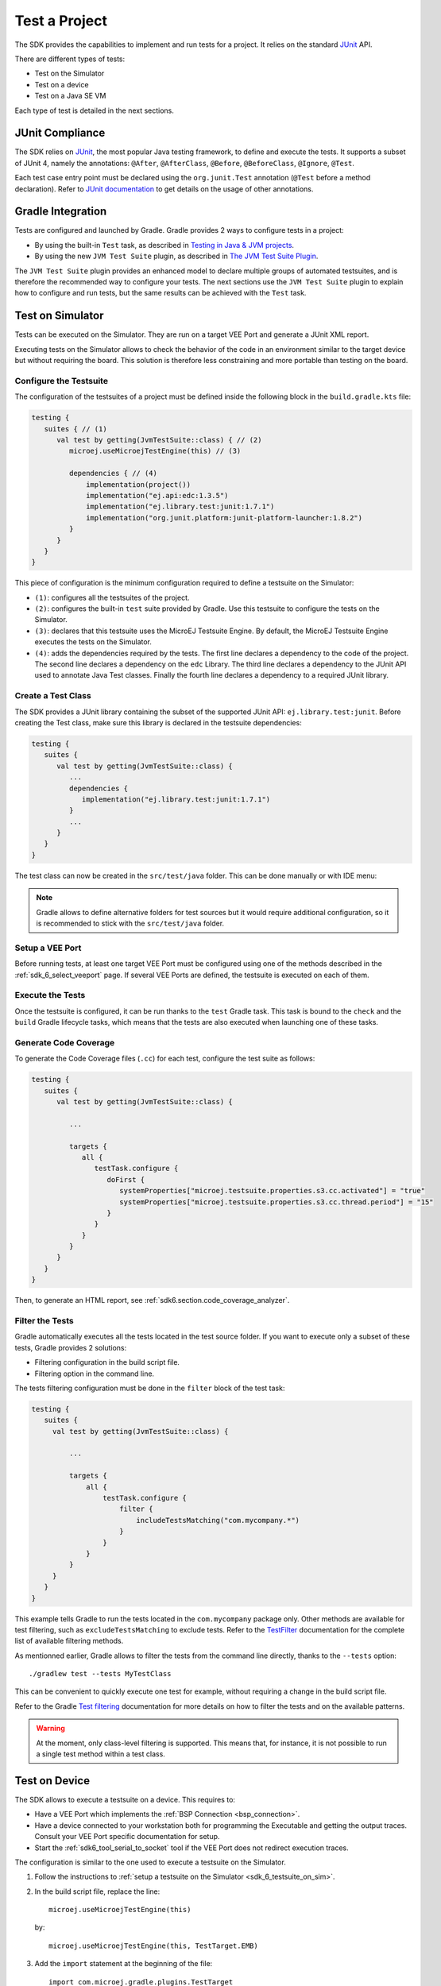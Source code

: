 .. _sdk_6_test_project:

Test a Project
==============

The SDK provides the capabilities to implement and run tests for a project.
It relies on the standard `JUnit`_ API.

There are different types of tests:

- Test on the Simulator
- Test on a device
- Test on a Java SE VM

Each type of test is detailed in the next sections.

.. _JUnit: https://repository.microej.com/modules/ej/library/test/junit/


JUnit Compliance
----------------

The SDK relies on `JUnit <https://junit.org/junit4/>`__, the most popular Java testing framework, to define and execute the tests.
It supports a subset of JUnit 4, namely the annotations: ``@After``,
``@AfterClass``, ``@Before``, ``@BeforeClass``, ``@Ignore``, ``@Test``.

Each test case entry point must be declared using the ``org.junit.Test`` annotation (``@Test`` before a method declaration). 
Refer to `JUnit documentation <https://junit.org/junit4/>`__ to get details on the usage of other annotations.


Gradle Integration
------------------

Tests are configured and launched by Gradle. 
Gradle provides 2 ways to configure tests in a project:

- By using the built-in ``Test`` task, 
  as described in `Testing in Java & JVM projects <https://docs.gradle.org/current/userguide/java_testing.html>`__.
- By using the new ``JVM Test Suite`` plugin, 
  as described in `The JVM Test Suite Plugin <https://docs.gradle.org/current/userguide/jvm_test_suite_plugin.html>`__.

The ``JVM Test Suite`` plugin provides an enhanced model to declare multiple groups of automated testsuites, 
and is therefore the recommended way to configure your tests.
The next sections use the ``JVM Test Suite`` plugin to explain how to configure and run tests, but the same results
can be achieved with the ``Test`` task.


.. _sdk_6_testsuite_on_sim:

Test on Simulator
-----------------

Tests can be executed on the Simulator.
They are run on a target VEE Port and generate a JUnit XML report.

Executing tests on the Simulator allows to check the behavior of the code in an environment similar to the target device
but without requiring the board.
This solution is therefore less constraining and more portable than testing on the board.


Configure the Testsuite
~~~~~~~~~~~~~~~~~~~~~~~

The configuration of the testsuites of a project must be defined inside the following block in the ``build.gradle.kts`` file:

.. code-block::

   testing {
      suites { // (1)
         val test by getting(JvmTestSuite::class) { // (2)
            microej.useMicroejTestEngine(this) // (3)

            dependencies { // (4)
                implementation(project())
                implementation("ej.api:edc:1.3.5")
                implementation("ej.library.test:junit:1.7.1")
                implementation("org.junit.platform:junit-platform-launcher:1.8.2")
            }
         }
      }
   }

This piece of configuration is the minimum configuration required to define a testsuite on the Simulator:

- ``(1)``: configures all the testsuites of the project.
- ``(2)``: configures the built-in ``test`` suite provided by Gradle. Use this testsuite to configure the tests on the Simulator.
- ``(3)``: declares that this testsuite uses the MicroEJ Testsuite Engine. By default, the MicroEJ Testsuite Engine executes the tests on the
  Simulator.
- ``(4)``: adds the dependencies required by the tests. The first line declares a dependency to the code of the project.
  The second line declares a dependency on the ``edc`` Library. The third line declares a dependency to the JUnit API used 
  to annotate Java Test classes. Finally the fourth line declares a dependency to a required JUnit library.


Create a Test Class
~~~~~~~~~~~~~~~~~~~

The SDK provides a JUnit library containing the subset of the supported JUnit API: ``ej.library.test:junit``.
Before creating the Test class, make sure this library is declared in the testsuite dependencies:

.. code-block::

   testing {
      suites {
         val test by getting(JvmTestSuite::class) {
            ...
            dependencies {
               implementation("ej.library.test:junit:1.7.1")
            }
            ...
         }
      }
   }

The test class can now be created in the ``src/test/java`` folder.
This can be done manually or with IDE menu:
  
.. tabs::

   .. tab:: Android Studio / IntelliJ IDEA

      - right-click on the ``src/test/java`` folder.
      - select :guilabel:`New` > :guilabel:`Java Class`, then press ``Alt`` + ``Insert`` and select ``Test Method``.

   .. tab:: Eclipse

      - right-click on the ``src/test/java`` folder.
      - select :guilabel:`New` > :guilabel:`Other…` > :guilabel:`Java` > :guilabel:`JUnit` > :guilabel:`New JUnit Test Case`.

   .. tab:: Visual Studio Code

      - right-click on the ``src/test/java`` folder in :guilabel:`JAVA PROJECTS` view.
      - select the :guilabel:`+` icon (:guilabel:`New…`) > :guilabel:`Class`, then enter the test class name you want to create.

.. note::

   Gradle allows to define alternative folders for test sources but it would require additional configuration, 
   so it is recommended to stick with the ``src/test/java`` folder.


Setup a VEE Port
~~~~~~~~~~~~~~~~

Before running tests, at least one target VEE Port must be configured using one of the methods described in the :ref:`sdk_6_select_veeport` page.
If several VEE Ports are defined, the testsuite is executed on each of them.


Execute the Tests
~~~~~~~~~~~~~~~~~

Once the testsuite is configured, it can be run thanks to the ``test`` Gradle task.
This task is bound to the ``check`` and the ``build`` Gradle lifecycle tasks,
which means that the tests are also executed when launching one of these tasks.

.. tabs::

   .. tab:: Android Studio / IntelliJ IDEA

      In order to execute the testsuite from Android Studio or IntelliJ IDEA, double-click on the task in the Gradle tasks view:

      .. image:: images/intellij-test-gradle-project.png
         :width: 30%
         :align: center

   .. tab:: Eclipse

      In order to execute the testsuite from Eclipse, double-click on the task in the Gradle tasks view:

      .. image:: images/eclipse-test-gradle-project.png
         :width: 50%
         :align: center

   .. tab:: Visual Studio Code

      In order to execute the testsuite from VS Code, double-click on the task in the Gradle tasks view:

      .. image:: images/vscode-test-gradle-project.png
         :width: 25%
         :align: center

   .. tab:: Command Line Interface

      In order to execute the testsuite from the Command Line Interface, execute this command::

         $ ./gradlew test

.. _sdk_6_test_generate_code_coverage:

Generate Code Coverage
~~~~~~~~~~~~~~~~~~~~~~

To generate the Code Coverage files (``.cc``) for each test, configure the test suite as follows:

.. code-block::

   testing {
      suites {
         val test by getting(JvmTestSuite::class) {

            ...

            targets {
               all {
                  testTask.configure {
                     doFirst {
                        systemProperties["microej.testsuite.properties.s3.cc.activated"] = "true"
                        systemProperties["microej.testsuite.properties.s3.cc.thread.period"] = "15"
                     }
                  }
               }
            }
         }
      }
   }

Then, to generate an HTML report, see :ref:`sdk6.section.code_coverage_analyzer`.

Filter the Tests
~~~~~~~~~~~~~~~~

Gradle automatically executes all the tests located in the test source folder.
If you want to execute only a subset of these tests, Gradle provides 2 solutions:

- Filtering configuration in the build script file.
- Filtering option in the command line.

The tests filtering configuration must be done in the ``filter`` block of the test task:

.. code-block::

   testing {
      suites {
        val test by getting(JvmTestSuite::class) {

            ...

            targets {
                all {
                    testTask.configure {
                        filter {
                            includeTestsMatching("com.mycompany.*")
                        }
                    }
                }
            }
        }
      }
   }

This example tells Gradle to run the tests located in the ``com.mycompany`` package only.
Other methods are available for test filtering, such as ``excludeTestsMatching`` to exclude tests.
Refer to the `TestFilter <https://docs.gradle.org/current/javadoc/org/gradle/api/tasks/testing/TestFilter.html>`__
documentation for the complete list of available filtering methods.

As mentionned earlier, Gradle allows to filter the tests from the command line directly, thanks to the ``--tests`` option::

   ./gradlew test --tests MyTestClass

This can be convenient to quickly execute one test for example, without requiring a change in the build script file.

Refer to the Gradle `Test filtering <https://docs.gradle.org/current/userguide/java_testing.html#test_filtering>`__
documentation for more details on how to filter the tests and on the available patterns.

.. warning::

   At the moment, only class-level filtering is supported. 
   This means that, for instance, it is not possible to run a single test method within a test class.


.. _sdk_6_testsuite_on_device:

Test on Device
--------------

The SDK allows to execute a testsuite on a device.
This requires to:

- Have a VEE Port which implements the :ref:`BSP Connection <bsp_connection>`.
- Have a device connected to your workstation both for programming the Executable and getting the output traces. 
  Consult your VEE Port specific documentation for setup.
- Start the :ref:`sdk6_tool_serial_to_socket` tool if the VEE Port does not redirect execution traces.

The configuration is similar to the one used to execute a testsuite on the Simulator.

1. Follow the instructions to :ref:`setup a testsuite on the Simulator <sdk_6_testsuite_on_sim>`.

2. In the build script file, replace the line::

      microej.useMicroejTestEngine(this)

   by::

      microej.useMicroejTestEngine(this, TestTarget.EMB)

3. Add the ``import`` statement at the beginning of the file::

      import com.microej.gradle.plugins.TestTarget

4. Add the required properties as follows:

   .. code-block::
   
         val test by getting(JvmTestSuite::class) {
            microej.useMicroejTestEngine(this, TestTarget.EMB)
   
            targets {
               all {
                  testTask.configure {
                     doFirst {
                           systemProperties = mapOf(
                              // Enable the build of the Executable
                              "microej.testsuite.properties.deploy.bsp.microejscript" to "true",
                              "microej.testsuite.properties.microejtool.deploy.name" to "deployToolBSPRun",
                              // Tell the testsuite engine that the VEE Port Run script redirects execution traces
                              "microej.testsuite.properties.launch.test.trace.file" to "true",
                              // Configure the TCP/IP address and port if the VEE Port Run script does not redirect execution traces
                              "microej.testsuite.properties.testsuite.trace.ip" to "localhost",
                              "microej.testsuite.properties.testsuite.trace.port" to "5555"
                           )
                     }
                  }
               }
            }
         }

The properties are:

- ``microej.testsuite.properties.deploy.bsp.microejscript``: enables the build of the Executable. It is required.
- ``microej.testsuite.properties.microejtool.deploy.name``: name of the tool used to deploy the Executable to the board. It is required.
  It is generally set to ``deployToolBSPRun``.
- ``microej.testsuite.properties.launch.test.trace.file``: enables the redirection of the traces in file. If the VEE Port does not have this capability, 
  the :ref:`sdk6_tool_serial_to_socket` tool must be used to redirect the traces to a socket.
- ``microej.testsuite.properties.testsuite.trace.ip``: TCP/IP address used by the :ref:`sdk6_tool_serial_to_socket` tool to redirect traces from the board.
  This property is only required if the VEE Port does not redirect execution traces.
- ``microej.testsuite.properties.testsuite.trace.port``: TCP/IP port used by the :ref:`sdk6_tool_serial_to_socket` tool to redirect traces from the board.
  This property is only required if the VEE Port does not redirect execution traces.

Any other property can be passed to the Test Engine by prefixing it by ``microej.testsuite.properties.``.
For example, to set the the Immortal heap size:

.. code-block::

   systemProperties = mapOf(
      "microej.testsuite.properties.core.memory.immortal.size" to "8192",
      ...
   )


.. _sdk_6_testsuite_on_jse:

Test on Java SE VM
------------------

The SDK allows to run tests on a Java SE VM.
This can be useful, for example, when the usage of mock libraries like ``Mockito`` is 
needed (this kind of library is not supported by the MicroEJ VM).

There is nothing specific related to MicroEJ to run tests on a Java SE VM.
Follow the `Gradle documentation <https://docs.gradle.org/current/userguide/jvm_test_suite_plugin.html>`__ to setup such tests.
As an example, here is a typical configuration to execute the tests located in the ``src/test/java`` folder:

.. code-block::

   testing {
      suites { 
         val test by getting(JvmTestSuite::class) { 
            useJUnitJupiter()

            dependencies {
               runtimeOnly("org.junit.platform:junit-platform-launcher:1.8.2")
            }
         }
      }
   }

If you want to use `Mockito <https://site.mockito.org/>`__, add it in the testsuite dependencies:

.. code-block::

   testing {
      suites { 
         val test by getting(JvmTestSuite::class) { 
            useJUnitJupiter()

            dependencies {
               implementation("org.mockito:mockito-core:4.11.0")
               runtimeOnly("org.junit.platform:junit-platform-launcher:1.8.2")
            }
         }
      }
   }

Then you can use it in your test classes:

.. code-block:: java

   import org.junit.jupiter.api.Test;
   import org.mockito.Mockito;

   import static org.junit.jupiter.api.Assertions.assertNotNull;

   public class MyTest {
      @Test
      public void test() {
         MyClass mock = Mockito.mock(MyClass.class);

         assertNotNull(mock);
      }
   }

Test Suite Reports
------------------

Once a testsuite is completed, the JUnit XML report is generated in the module project location ``build/testsuite/output/<date>/testsuite-report.xml``.

  .. figure:: ../SDKUserGuide/images/testsuiteReportXMLExample.png
     :alt: Example of MicroEJ Test Suite XML Report
     
     Example of MicroEJ Test Suite XML Report
  
  XML report file can also be opened In Eclipse in the JUnit View. 
  Right-click on the file > :guilabel:`Open With` >  :guilabel:`JUnit View`:

  .. figure:: ../SDKUserGuide/images/testsuiteReportXMLExampleJunitView.png
     :alt: Example of MicroEJ Test Suite XML Report in JUnit View
     
     Example of MicroEJ Test Suite XML Report in JUnit View


.. _sdk_6_mixing_testsuites:

Mixing tests
------------

The SDK allows to define multiple testsuites on different targets.
For example, you can configure a testsuite to run tests on the Simulator and a testsuite to run tests on a device.

Configuring multiple testsuites is almost only a matter of aggregating the testsuite declarations documented in the previous sections,
as described in the `Gradle documentation <https://docs.gradle.org/current/userguide/jvm_test_suite_plugin.html#sec:declare_an_additional_test_suite>`__.

Mixing tests on the Simulator and on a device
~~~~~~~~~~~~~~~~~~~~~~~~~~~~~~~~~~~~~~~~~~~~~

If you need to define a testsuite to run on the Simulator and a testsuite to run on a device, 
the only point to take care is related to the tests source location, because:

- Gradle automatically uses the testsuite name to know the tests source folder to use.
  For example, for a testsuite named ``test`` (the built-in testsuite), the folder ``src/test/java`` is used,
  and for a testsuite named ``testOnDevice``, the folder ``src/testOnDevice/java`` is used.
- Tests classes executed by the MicroEJ Test Engine on the Simulator and on device are not directly the tests source classes.
  The SDK generates new tests classes, based on the original ones, but compliant with the MicroEJ Test Suite mechanism.
  This process assumes by default that the tests classes are located in the ``src/test/java`` folder.

Therefore:

- It is recommended to use the built-in ``test`` testsuite for either the tests on the Simulator or the tests on device.
  This avoids extra configuration to change the location of the tests source folder.
- The tests source folder of the other testsuite must be changed to use the ``src/test/java`` folder as well:

.. code-block::

   testing {
      suites {
         val test by getting(JvmTestSuite::class) {
            microej.useMicroejTestEngine(this)

            dependencies {
               implementation(project())
               implementation("ej.library.test:junit:1.7.1")
               implementation("org.junit.platform:junit-platform-launcher:1.8.2")
            }
         }

         val testOnDevice by registering(JvmTestSuite::class) {
            microej.useMicroejTestEngine(this, TestTarget.EMB)

            sources {
               java {
                  setSrcDirs(listOf("src/test/java"))
               }
               resources {
                  setSrcDirs(listOf("src/test/resources"))
               }
            }

            dependencies {
               implementation(project())
               implementation("ej.library.test:junit:1.7.1")
               implementation("org.junit.platform:junit-platform-launcher:1.8.2")
            }

            targets {
                all {
                  testTask.configure {
                     doFirst {
                        systemProperties = mapOf(
                           "microej.testsuite.properties.deploy.bsp.microejscript" to "true",
                           "microej.testsuite.properties.microejtool.deploy.name" to "deployToolBSPRun",
                           "microej.testsuite.properties.testsuite.trace.ip" to "localhost",
                           "microej.testsuite.properties.testsuite.trace.port" to "5555"
                        )
                     }
                  }
               }
            }
         }
      }
   }

The important part is the ``sources`` block of the ``testOnDevice`` testsuite.
This allows to use the ``src/test/java`` and ``src/test/resources`` folders as the tests source folders.

With this configuration, all tests are executed on both the Simulator and the device.
If you want to have different tests for each testsuite, it is recommended to separate the tests in different packages.
For example the tests on the Simulator could be in ``src/test/java/com/mycompany/sim`` 
and the tests on the device could be in ``src/test/java/com/mycompany/emb``.
Then you use the test filtering capabilities to configure which package to run in which testsuite:

.. code-block::

   testing {
      suites {
         val test by getting(JvmTestSuite::class) {
            ...

            targets {
                all {
                  testTask.configure {
                     ...

                     filter {
                        includeTestsMatching("com.mycompany.sim.*")
                     }
                  }
               }
            }
         }

         val testOnDevice by registering(JvmTestSuite::class) {
            ...

            targets {
                all {
                  testTask.configure {
                     ...

                     filter {
                        includeTestsMatching("com.mycompany.emb.*")
                     }
                  }
               }
            }
         }
      }
   }

Mixing tests on the Simulator and on a Java SE VM
~~~~~~~~~~~~~~~~~~~~~~~~~~~~~~~~~~~~~~~~~~~~~~~~~

Defining tests on the Simulator and on a Java SE VM is only a matter of aggregating the configuration of each testsuite:

.. code-block::

   testing {
      suites {
         val test by getting(JvmTestSuite::class) {
            microej.useMicroejTestEngine(this)
            ...
         }

         val testOnJavaSE by registering(JvmTestSuite::class) {
            useJUnitJupiter()

            dependencies {
               runtimeOnly("org.junit.platform:junit-platform-launcher:1.8.2")
            }

            ...
         }
      }
   }

As explained in the previous section, it is recommended to use the built-in ``test`` testsuite for the tests on the Simulator
since it avoids adding confguration to change the tests sources folder. 
With this configuration, tests on the Simulator are located in the ``src/test/java`` folder, 
and tests on a Java SE VM are located in the ``src/testOnJavaSe/java`` folder.

.. _sdk_6_testsuite_engine_options:

Configure the Testsuite Engine
------------------------------

The engine used to execute the testsuite provides a set of configuration parameters that can be defined with System Properties.
For example, to set the timeout of the tests:

- In the command line with ``-D``::

   ./gradlew test -Dmicroej.testsuite.timeout=120

- In the build script file:

   .. code-block::

      testing {
         suites {
            val test by getting(JvmTestSuite::class) {
               ...

               targets {
                  all {
                     testTask.configure {
                        ...

                        doFirst {
                           systemProperties = mapOf(
                              "microej.testsuite.timeout" to "120"
                           )
                        }
                     }
                  }
               }
            }
         }
      }

The following configuration parameters are available:

.. list-table:: 
   :widths: 25 55 25
   :header-rows: 1

   * - Name
     - Description
     - Default
   * - ``microej.testsuite.timeout``
     - The time in seconds before a test is considered as failed. Set it to ``0`` to disable the timeout.
     - ``60``
   * - ``microej.testsuite.jvmArgs``
     - The arguments to pass to the Java VM started for each test.
     - Not set
   * - ``microej.testsuite.lockPort``
     - The localhost port used by the framework to synchronize its execution with other frameworks on same computer.
       Synchronization is not performed when this port is ``0`` or negative.
     - ``0``
   * - ``microej.testsuite.retry.count``
     - A test execution may not be able to produce the success trace for an external reason,
       for example an unreliable harness script that may lose some trace characters or crop the end of the trace.
       For all these unlikely reasons, it is possible to configure the number of retries before a test is considered to have failed.
     - ``0``
   * - ``microej.testsuite.retry.if``
     - Regular expression checked against the test output to retry the test. 
       If the regular expression is found in the test output, the test is retried (up to the value of ``microej.testsuite.retry.count``).
     - Not set
   * - ``microej.testsuite.retry.unless``
     - Regular expression checked against the test output to retry the test. 
       If the regular expression is not found in the test output, the test is retried (up to the value of ``microej.testsuite.retry.count``).
     - Not set
   * - ``microej.testsuite.verbose.level``
     - Verbose level of the testsuite output. Available values are ``error``, ``warning``, ``info``, ``verbose`` and ``debug``.
     - ``info``


.. _sdk_6_testsuite_application_options:

Inject Application Options
--------------------------

:ref:`application_options` can be defined to configure the Application or Library being tested.
They can be defined globally, to be applied on all tests, or specifically to a test.

Inject Application Options Globally
~~~~~~~~~~~~~~~~~~~~~~~~~~~~~~~~~~~

In order to define an Application Option globally, 
it must be prefixed by ``microej.testsuite.properties.`` and passed as a System Property,
either in the command line or in the build script file.
For example, to inject the property ``core.memory.immortal.size``:

- In the command line with ``-D``::

   ./gradlew test -Dmicroej.testsuite.properties.core.memory.immortal.size=8192

- In the build script file:

   .. code-block::

      testing {
         suites {
            val test by getting(JvmTestSuite::class) {
               ...

               targets {
                  all {
                     testTask.configure {
                        ...

                        doFirst {
                           systemProperties = mapOf(
                              "microej.testsuite.properties.core.memory.immortal.size" to "8192"
                           )
                        }
                     }
                  }
               }
            }
         }
      }

Inject Application Options For a Specific Test
~~~~~~~~~~~~~~~~~~~~~~~~~~~~~~~~~~~~~~~~~~~~~~

In order to define an Application Option for a specific test, 
it must be set in a file with the same name as the test case file,
but with the ``.properties`` extension instead of the ``.java`` extension.
The file must be put in the ``src/test/resources`` folder and within the same package than the test file.

For example, to inject an Application Option for the test class ``MyTest`` located in the ``com.mycompany`` package, 
a ``MyTest.properties`` file must be created. Its path must be: ``src/test/resources/com/mycompany/MyTest.properties``.

Application Options defined in this file do not require the ``microej.testsuite.properties.`` prefix.

..
   | Copyright 2008-2024, MicroEJ Corp. Content in this space is free 
   for read and redistribute. Except if otherwise stated, modification 
   is subject to MicroEJ Corp prior approval.
   | MicroEJ is a trademark of MicroEJ Corp. All other trademarks and 
   copyrights are the property of their respective owners.
